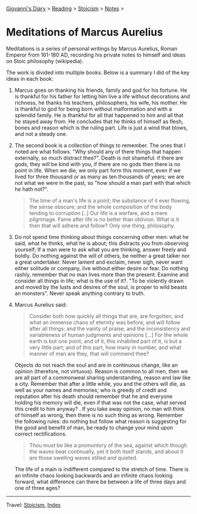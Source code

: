 #+startup: content indent

[[file:../../index.org][Giovanni's Diary]] > [[file:../reading.org][Reading]] > [[file:stoicism.org][Stoicism]] > [[file:notes.org][Notes]] >

* Meditations of Marcus Aurelius
#+INDEX: Giovanni's Diary!Reading!Stoicism!Meditations of Marcus Aurelius

Meditations is a series of personal writings by Marcus Aurelius, Roman
Emperor from 161-180 AD, recording his private notes to himself and
ideas on Stoic philosophy (wikipedia).

The work is divided into multiple books. Below is a summary I did of
the key ideas in each book:

1. Marcus goes on thanking his friends, family and god for his
   fortune. He is thankful for his father for letting him live a life
   without decorations and richness, he thanks his teachers,
   philosophers, his wife, his mother. He is thankful to god for being
   born without malformation and with a splendid family. He is
   thankful for all that happened to him and all that he stayed away
   from. He concludes that he thinks of himself as flesh, bones and
   reason which is the ruling part. Life is just a wind that blows,
   and not a steady one.
   
2. The second book is a collection of things to remember. The ones
   that I noted are what follows. "Why should any of there things
   that happen externally, so much distract thee?". Death is not
   shameful: if there are gods, they will be kind with you, if there
   are no gods then there is no point in life. When we die, we only
   part form this moment, even if we lived for three thousand or as
   many as ten thousands of years; we are not what we were in the past,
   so "how should a man part with that which he hath not?".

   #+BEGIN_QUOTE
   The time of a man's life is a point; the substance of it ever
   flowing, the sense obscure; and the whole composition of the body
   tending to corruption [..] Our life is a warfare, and a mere
   pilgrimage. Fame after life is no better than oblivion. What is it
   then that will adhere and follow? Only one thing, philosophy.
   #+END_QUOTE

3. Do not spend time thinking about things concerning other men: what
   he said, what he thinks, what he is about; this distracts you from
   observing yourself; If a man were to ask what you are thinking,
   answer freely and boldly. Do nothing against the will of others, be
   neither a great talker nor a great undertaker. Never lament and
   exclaim, never sigh, never want either solitude or company, live
   without either desire or fear. Do nothing rashly, remember that no
   man lives more than the present. Examine and consider all things in
   life; what is the use of it?. "To be violently drawn and moved by
   the lusts and desires of the soul, is proper to wild beasts an
   monsters". Never speak anything contrary to truth.

4. Marcus Aurelius said:
   
   #+BEGIN_QUOTE
   Consider both how quickly all things that are, are forgotten, and
   what an immense chaos of eternity was before, and will follow after
   all things: and the vanity of praise, and the inconsistency and
   variableness of human judgments and opinions [...] For the whole
   earth is but one point; and of it, this inhabited part of it, is
   but a very little part; and of this part, how many in number, and
   what manner of man are they, that will commend thee?
   #+END_QUOTE
   
   Objects do not reach the soul and are in continuous change, like an
   opinion (therefore, not virtuous). Reason is common to all men,
   then we are all part of a commonweal sharing understanding, reason
   and law like a city. Remember that after a little while, you and
   the others will die, as well as your names and memories; who is
   greedy of credit and reputation after his death should remember
   that he and everyone holding his memory will die, even if that was
   not the case, what served this credit to him anyway? . If you take
   away opinion, no man will think of himself as wrong, then there is
   no such thing as wrong. Remember the following rules: do nothing but
   follow what reason is suggesting for the good and benefit of man,
   be ready to change your mind upon correct rectifications.
   
   #+BEGIN_QUOTE
   Thou must be like a promontory of the sea, against which though the
   waves beat continually, yet it both itself stands, and about it are
   those swelling waves stilled and quieted.
   #+END_QUOTE

   The life of a main is indifferent compared to the stretch of time.
   There is an infinite chaos looking backwards and an infinite chaos
   looking forward, what difference can there be between a life of
   three days and one of three ages?


-----

Travel: [[file:stoicism.org][Stoicism]], [[file:../../theindex.org][Index]] 
